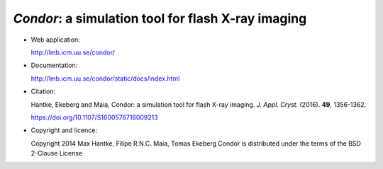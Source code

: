 *Condor*: a simulation tool for flash X-ray imaging
---------------------------------------------------

- Web application:

  http://lmb.icm.uu.se/condor/

  
- Documentation:

  http://lmb.icm.uu.se/condor/static/docs/index.html

  
- Citation:

  Hantke, Ekeberg and Maia, Condor: a simulation tool for flash X-ray imaging. *J. Appl. Cryst.* (2016). **49**, 1356-1362.

  https://doi.org/10.1107/S1600576716009213

     
- Copyright and licence:   

  Copyright 2014 Max Hantke, Filipe R.N.C. Maia, Tomas Ekeberg
  Condor is distributed under the terms of the BSD 2-Clause License
